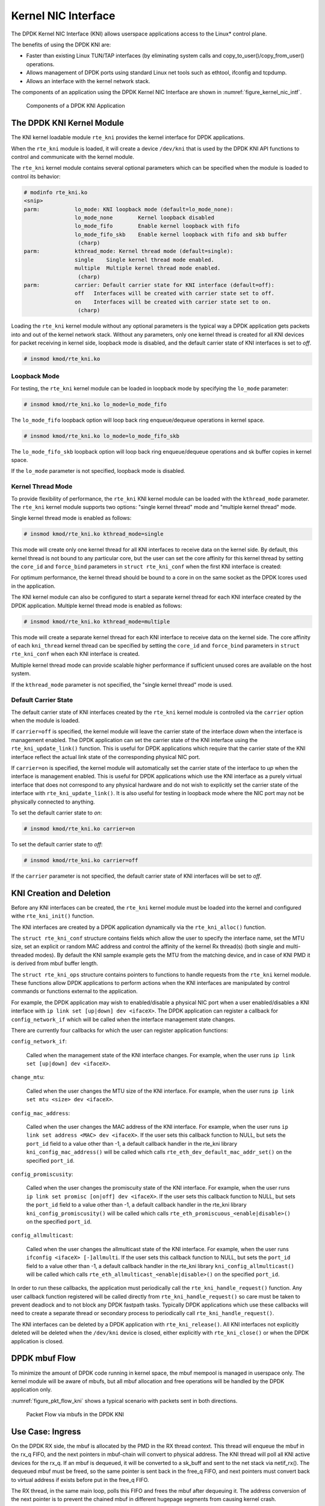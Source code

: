 ..  SPDX-License-Identifier: BSD-3-Clause
    Copyright(c) 2010-2015 Intel Corporation.

.. _kni:

Kernel NIC Interface
====================

The DPDK Kernel NIC Interface (KNI) allows userspace applications access to the Linux* control plane.

The benefits of using the DPDK KNI are:

*   Faster than existing Linux TUN/TAP interfaces
    (by eliminating system calls and copy_to_user()/copy_from_user() operations.

*   Allows management of DPDK ports using standard Linux net tools such as ethtool, ifconfig and tcpdump.

*   Allows an interface with the kernel network stack.

The components of an application using the DPDK Kernel NIC Interface are shown in :numref:`figure_kernel_nic_intf`.

.. _figure_kernel_nic_intf:

.. figure:: img/kernel_nic_intf.*

   Components of a DPDK KNI Application


The DPDK KNI Kernel Module
--------------------------

The KNI kernel loadable module ``rte_kni`` provides the kernel interface
for DPDK applications.

When the ``rte_kni`` module is loaded, it will create a device ``/dev/kni``
that is used by the DPDK KNI API functions to control and communicate with
the kernel module.

The ``rte_kni`` kernel module contains several optional parameters which
can be specified when the module is loaded to control its behavior:

.. code-block:: console

    # modinfo rte_kni.ko
    <snip>
    parm:           lo_mode: KNI loopback mode (default=lo_mode_none):
                    lo_mode_none        Kernel loopback disabled
                    lo_mode_fifo        Enable kernel loopback with fifo
                    lo_mode_fifo_skb    Enable kernel loopback with fifo and skb buffer
                     (charp)
    parm:           kthread_mode: Kernel thread mode (default=single):
                    single    Single kernel thread mode enabled.
                    multiple  Multiple kernel thread mode enabled.
                     (charp)
    parm:           carrier: Default carrier state for KNI interface (default=off):
                    off   Interfaces will be created with carrier state set to off.
                    on    Interfaces will be created with carrier state set to on.
                     (charp)

Loading the ``rte_kni`` kernel module without any optional parameters is
the typical way a DPDK application gets packets into and out of the kernel
network stack.  Without any parameters, only one kernel thread is created
for all KNI devices for packet receiving in kernel side, loopback mode is
disabled, and the default carrier state of KNI interfaces is set to *off*.

.. code-block:: console

    # insmod kmod/rte_kni.ko

.. _kni_loopback_mode:

Loopback Mode
~~~~~~~~~~~~~

For testing, the ``rte_kni`` kernel module can be loaded in loopback mode
by specifying the ``lo_mode`` parameter:

.. code-block:: console

    # insmod kmod/rte_kni.ko lo_mode=lo_mode_fifo

The ``lo_mode_fifo`` loopback option will loop back ring enqueue/dequeue
operations in kernel space.

.. code-block:: console

    # insmod kmod/rte_kni.ko lo_mode=lo_mode_fifo_skb

The ``lo_mode_fifo_skb`` loopback option will loop back ring enqueue/dequeue
operations and sk buffer copies in kernel space.

If the ``lo_mode`` parameter is not specified, loopback mode is disabled.

.. _kni_kernel_thread_mode:

Kernel Thread Mode
~~~~~~~~~~~~~~~~~~

To provide flexibility of performance, the ``rte_kni`` KNI kernel module
can be loaded with the ``kthread_mode`` parameter.  The ``rte_kni`` kernel
module supports two options: "single kernel thread" mode and "multiple
kernel thread" mode.

Single kernel thread mode is enabled as follows:

.. code-block:: console

    # insmod kmod/rte_kni.ko kthread_mode=single

This mode will create only one kernel thread for all KNI interfaces to
receive data on the kernel side.  By default, this kernel thread is not
bound to any particular core, but the user can set the core affinity for
this kernel thread by setting the ``core_id`` and ``force_bind`` parameters
in ``struct rte_kni_conf`` when the first KNI interface is created:

For optimum performance, the kernel thread should be bound to a core in
on the same socket as the DPDK lcores used in the application.

The KNI kernel module can also be configured to start a separate kernel
thread for each KNI interface created by the DPDK application.  Multiple
kernel thread mode is enabled as follows:

.. code-block:: console

    # insmod kmod/rte_kni.ko kthread_mode=multiple

This mode will create a separate kernel thread for each KNI interface to
receive data on the kernel side.  The core affinity of each ``kni_thread``
kernel thread can be specified by setting the ``core_id`` and ``force_bind``
parameters in ``struct rte_kni_conf`` when each KNI interface is created.

Multiple kernel thread mode can provide scalable higher performance if
sufficient unused cores are available on the host system.

If the ``kthread_mode`` parameter is not specified, the "single kernel
thread" mode is used.

.. _kni_default_carrier_state:

Default Carrier State
~~~~~~~~~~~~~~~~~~~~~

The default carrier state of KNI interfaces created by the ``rte_kni``
kernel module is controlled via the ``carrier`` option when the module
is loaded.

If ``carrier=off`` is specified, the kernel module will leave the carrier
state of the interface *down* when the interface is management enabled.
The DPDK application can set the carrier state of the KNI interface using the
``rte_kni_update_link()`` function.  This is useful for DPDK applications
which require that the carrier state of the KNI interface reflect the
actual link state of the corresponding physical NIC port.

If ``carrier=on`` is specified, the kernel module will automatically set
the carrier state of the interface to *up* when the interface is management
enabled.  This is useful for DPDK applications which use the KNI interface as
a purely virtual interface that does not correspond to any physical hardware
and do not wish to explicitly set the carrier state of the interface with
``rte_kni_update_link()``.  It is also useful for testing in loopback mode
where the NIC port may not be physically connected to anything.

To set the default carrier state to *on*:

.. code-block:: console

    # insmod kmod/rte_kni.ko carrier=on

To set the default carrier state to *off*:

.. code-block:: console

    # insmod kmod/rte_kni.ko carrier=off

If the ``carrier`` parameter is not specified, the default carrier state
of KNI interfaces will be set to *off*.

KNI Creation and Deletion
-------------------------

Before any KNI interfaces can be created, the ``rte_kni`` kernel module must
be loaded into the kernel and configured withe ``rte_kni_init()`` function.

The KNI interfaces are created by a DPDK application dynamically via the
``rte_kni_alloc()`` function.

The ``struct rte_kni_conf`` structure contains fields which allow the
user to specify the interface name, set the MTU size, set an explicit or
random MAC address and control the affinity of the kernel Rx thread(s)
(both single and multi-threaded modes).
By default the KNI sample example gets the MTU from the matching device,
and in case of KNI PMD it is derived from mbuf buffer length.

The ``struct rte_kni_ops`` structure contains pointers to functions to
handle requests from the ``rte_kni`` kernel module.  These functions
allow DPDK applications to perform actions when the KNI interfaces are
manipulated by control commands or functions external to the application.

For example, the DPDK application may wish to enabled/disable a physical
NIC port when a user enabled/disables a KNI interface with ``ip link set
[up|down] dev <ifaceX>``.  The DPDK application can register a callback for
``config_network_if`` which will be called when the interface management
state changes.

There are currently four callbacks for which the user can register
application functions:

``config_network_if``:

    Called when the management state of the KNI interface changes.
    For example, when the user runs ``ip link set [up|down] dev <ifaceX>``.

``change_mtu``:

    Called when the user changes the MTU size of the KNI
    interface.  For example, when the user runs ``ip link set mtu <size>
    dev <ifaceX>``.

``config_mac_address``:

    Called when the user changes the MAC address of the KNI interface.
    For example, when the user runs ``ip link set address <MAC>
    dev <ifaceX>``.  If the user sets this callback function to NULL,
    but sets the ``port_id`` field to a value other than -1, a default
    callback handler in the rte_kni library ``kni_config_mac_address()``
    will be called which calls ``rte_eth_dev_default_mac_addr_set()``
    on the specified ``port_id``.

``config_promiscusity``:

    Called when the user changes the promiscuity state of the KNI
    interface.  For example, when the user runs ``ip link set promisc
    [on|off] dev <ifaceX>``. If the user sets this callback function to
    NULL, but sets the ``port_id`` field to a value other than -1, a default
    callback handler in the rte_kni library ``kni_config_promiscusity()``
    will be called which calls ``rte_eth_promiscuous_<enable|disable>()``
    on the specified ``port_id``.

``config_allmulticast``:

    Called when the user changes the allmulticast state of the KNI interface.
    For example, when the user runs ``ifconfig <ifaceX> [-]allmulti``. If the
    user sets this callback function to NULL, but sets the ``port_id`` field to
    a value other than -1, a default callback handler in the rte_kni library
    ``kni_config_allmulticast()`` will be called which calls
    ``rte_eth_allmulticast_<enable|disable>()`` on the specified ``port_id``.

In order to run these callbacks, the application must periodically call
the ``rte_kni_handle_request()`` function.  Any user callback function
registered will be called directly from ``rte_kni_handle_request()`` so
care must be taken to prevent deadlock and to not block any DPDK fastpath
tasks.  Typically DPDK applications which use these callbacks will need
to create a separate thread or secondary process to periodically call
``rte_kni_handle_request()``.

The KNI interfaces can be deleted by a DPDK application with
``rte_kni_release()``.  All KNI interfaces not explicitly deleted will be
deleted when the ``/dev/kni`` device is closed, either explicitly with
``rte_kni_close()`` or when the DPDK application is closed.

DPDK mbuf Flow
--------------

To minimize the amount of DPDK code running in kernel space, the mbuf mempool is managed in userspace only.
The kernel module will be aware of mbufs,
but all mbuf allocation and free operations will be handled by the DPDK application only.

:numref:`figure_pkt_flow_kni` shows a typical scenario with packets sent in both directions.

.. _figure_pkt_flow_kni:

.. figure:: img/pkt_flow_kni.*

   Packet Flow via mbufs in the DPDK KNI


Use Case: Ingress
-----------------

On the DPDK RX side, the mbuf is allocated by the PMD in the RX thread context.
This thread will enqueue the mbuf in the rx_q FIFO,
and the next pointers in mbuf-chain will convert to physical address.
The KNI thread will poll all KNI active devices for the rx_q.
If an mbuf is dequeued, it will be converted to a sk_buff and sent to the net stack via netif_rx().
The dequeued mbuf must be freed, so the same pointer is sent back in the free_q FIFO,
and next pointers must convert back to virtual address if exists before put in the free_q FIFO.

The RX thread, in the same main loop, polls this FIFO and frees the mbuf after dequeuing it.
The address conversion of the next pointer is to prevent the chained mbuf
in different hugepage segments from causing kernel crash.

Use Case: Egress
----------------

For packet egress the DPDK application must first enqueue several mbufs to create an mbuf cache on the kernel side.

The packet is received from the Linux net stack, by calling the kni_net_tx() callback.
The mbuf is dequeued (without waiting due the cache) and filled with data from sk_buff.
The sk_buff is then freed and the mbuf sent in the tx_q FIFO.

The DPDK TX thread dequeues the mbuf and sends it to the PMD via ``rte_eth_tx_burst()``.
It then puts the mbuf back in the cache.

IOVA = VA: Support
------------------

KNI operates in IOVA_VA scheme when

- LINUX_VERSION_CODE >= KERNEL_VERSION(4, 6, 0) and
- EAL option `iova-mode=va` is passed or bus IOVA scheme in the DPDK is selected
  as RTE_IOVA_VA.

Due to IOVA to KVA address translations, based on the KNI use case there
can be a performance impact. For mitigation, forcing IOVA to PA via EAL
"--iova-mode=pa" option can be used, IOVA_DC bus iommu scheme can also
result in IOVA as PA.

Ethtool
-------

Ethtool is a Linux-specific tool with corresponding support in the kernel.
The current version of kni provides minimal ethtool functionality
including querying version and link state. It does not support link
control, statistics, or dumping device registers.

